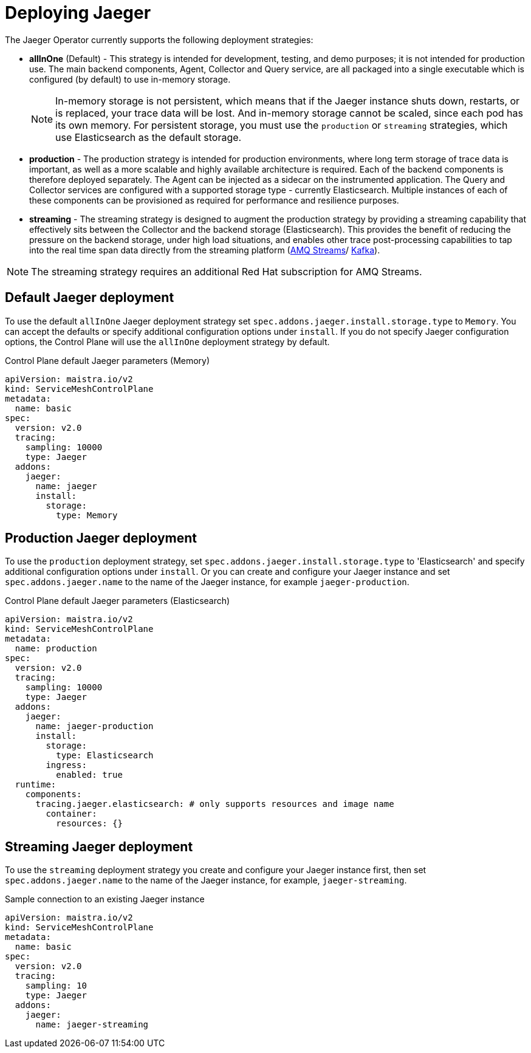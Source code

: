 // Module included in the following assemblies:
//
// * service_mesh/v2x/ossm-custom-resources.adoc


[id="ossm-deploying-jaeger_{context}"]
= Deploying Jaeger

The Jaeger Operator currently supports the following deployment strategies:

* *allInOne* (Default) - This strategy is intended for development, testing, and demo purposes; it is not intended for production use. The main backend components, Agent, Collector and Query service, are all packaged into a single executable which is configured (by default) to use in-memory storage.
+
[NOTE]
====
In-memory storage is not persistent, which means that if the Jaeger instance shuts down, restarts, or is replaced, your trace data will be lost.  And in-memory storage cannot be scaled, since each pod has its own memory. For persistent storage, you must use the `production` or `streaming` strategies, which use Elasticsearch as the default storage.
====

* *production* - The production strategy is intended for production environments, where long term storage of trace data is important, as well as a more scalable and highly available architecture is required. Each of the backend components is therefore deployed separately.  The Agent can be injected as a sidecar on the instrumented application. The Query and Collector services are configured with a supported storage type - currently Elasticsearch. Multiple instances of each of these components can be provisioned as required for performance and resilience purposes.

* *streaming* - The streaming strategy is designed to augment the production strategy by providing a streaming capability that effectively sits between the Collector and the backend storage (Elasticsearch). This provides the benefit of reducing the pressure on the backend storage, under high load situations, and enables other trace post-processing capabilities to tap into the real time span data directly from the streaming platform (https://access.redhat.com/documentation/en-us/red_hat_amq/7.6/html/using_amq_streams_on_openshift/index[AMQ Streams]/ https://kafka.apache.org/documentation/[Kafka]).

[NOTE]
====
The streaming strategy requires an additional Red Hat subscription for AMQ Streams.
====

[id="ossm-deploying-jaeger-default_{context}"]
== Default Jaeger deployment

To use the default `allInOne` Jaeger deployment strategy set `spec.addons.jaeger.install.storage.type` to `Memory`. You can accept the defaults or specify additional configuration options under `install`.  If you do not specify Jaeger configuration options, the Control Plane will use the `allInOne` deployment strategy by default.

.Control Plane default Jaeger parameters (Memory)
[source,yaml]
----
apiVersion: maistra.io/v2
kind: ServiceMeshControlPlane
metadata:
  name: basic
spec:
  version: v2.0
  tracing:
    sampling: 10000
    type: Jaeger
  addons:
    jaeger:
      name: jaeger
      install:
        storage:
          type: Memory
----

[id="ossm-deploying-jaeger-production_{context}"]
== Production Jaeger deployment

To use the `production` deployment strategy, set  `spec.addons.jaeger.install.storage.type` to 'Elasticsearch' and specify additional configuration options under `install`.   Or you can create and configure your Jaeger instance and set  `spec.addons.jaeger.name` to the name of the Jaeger instance, for example  `jaeger-production`.

.Control Plane default Jaeger parameters (Elasticsearch)
[source,yaml]
----
apiVersion: maistra.io/v2
kind: ServiceMeshControlPlane
metadata:
  name: production
spec:
  version: v2.0
  tracing:
    sampling: 10000
    type: Jaeger
  addons:
    jaeger:
      name: jaeger-production
      install:
        storage:
          type: Elasticsearch
        ingress:
          enabled: true
  runtime:
    components:
      tracing.jaeger.elasticsearch: # only supports resources and image name
        container:
          resources: {}
----

[id="ossm-deploying-jaeger-streaming_{context}"]
== Streaming Jaeger deployment

To use the `streaming` deployment strategy you create and configure your Jaeger instance first, then set  `spec.addons.jaeger.name` to the name of the Jaeger instance, for example, `jaeger-streaming`.

.Sample connection to an existing Jaeger instance
[source,yaml]
----
apiVersion: maistra.io/v2
kind: ServiceMeshControlPlane
metadata:
  name: basic
spec:
  version: v2.0
  tracing:
    sampling: 10
    type: Jaeger
  addons:
    jaeger:
      name: jaeger-streaming
----
